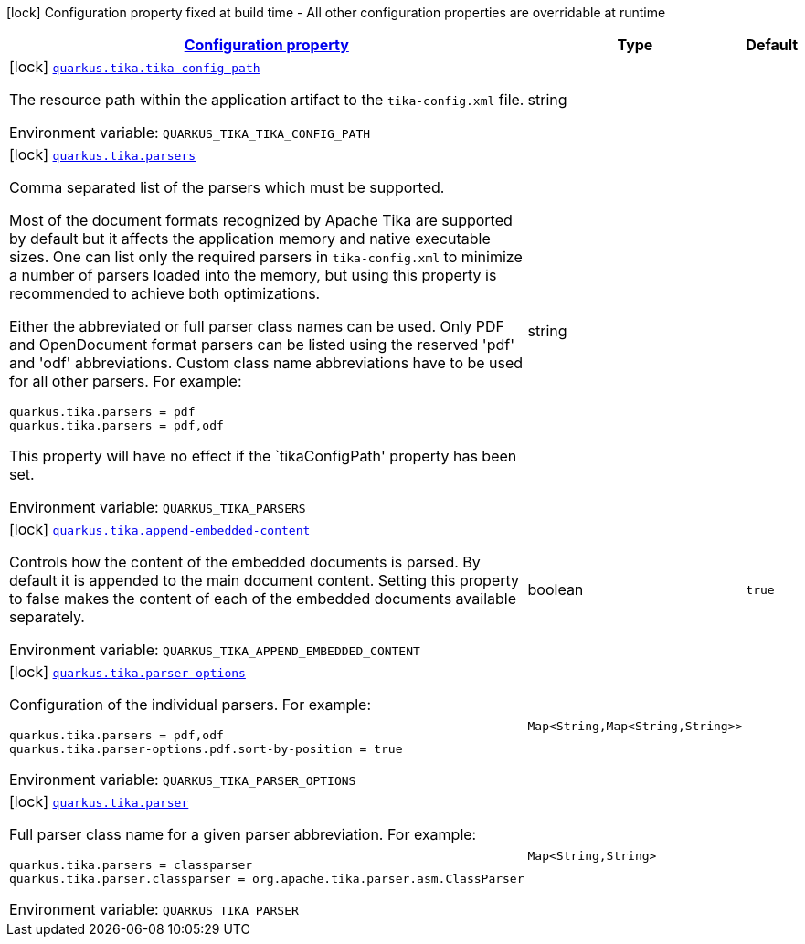 
:summaryTableId: quarkus-tika
[.configuration-legend]
icon:lock[title=Fixed at build time] Configuration property fixed at build time - All other configuration properties are overridable at runtime
[.configuration-reference.searchable, cols="80,.^10,.^10"]
|===

h|[[quarkus-tika_configuration]]link:#quarkus-tika_configuration[Configuration property]

h|Type
h|Default

a|icon:lock[title=Fixed at build time] [[quarkus-tika_quarkus.tika.tika-config-path]]`link:#quarkus-tika_quarkus.tika.tika-config-path[quarkus.tika.tika-config-path]`


[.description]
--
The resource path within the application artifact to the `tika-config.xml` file.

ifdef::add-copy-button-to-env-var[]
Environment variable: env_var_with_copy_button:+++QUARKUS_TIKA_TIKA_CONFIG_PATH+++[]
endif::add-copy-button-to-env-var[]
ifndef::add-copy-button-to-env-var[]
Environment variable: `+++QUARKUS_TIKA_TIKA_CONFIG_PATH+++`
endif::add-copy-button-to-env-var[]
--|string 
|


a|icon:lock[title=Fixed at build time] [[quarkus-tika_quarkus.tika.parsers]]`link:#quarkus-tika_quarkus.tika.parsers[quarkus.tika.parsers]`


[.description]
--
Comma separated list of the parsers which must be supported.

Most of the document formats recognized by Apache Tika are supported by default but it affects the application memory and native executable sizes. One can list only the required parsers in `tika-config.xml` to minimize a number of parsers loaded into the memory, but using this property is recommended to achieve both optimizations.

Either the abbreviated or full parser class names can be used. Only PDF and OpenDocument format parsers can be listed using the reserved 'pdf' and 'odf' abbreviations. Custom class name abbreviations have to be used for all other parsers. For example:

```
// Only PDF parser is required:
quarkus.tika.parsers = pdf
// Only PDF and OpenDocument parsers are required:
quarkus.tika.parsers = pdf,odf
```

This property will have no effect if the `tikaConfigPath' property has been set.

ifdef::add-copy-button-to-env-var[]
Environment variable: env_var_with_copy_button:+++QUARKUS_TIKA_PARSERS+++[]
endif::add-copy-button-to-env-var[]
ifndef::add-copy-button-to-env-var[]
Environment variable: `+++QUARKUS_TIKA_PARSERS+++`
endif::add-copy-button-to-env-var[]
--|string 
|


a|icon:lock[title=Fixed at build time] [[quarkus-tika_quarkus.tika.append-embedded-content]]`link:#quarkus-tika_quarkus.tika.append-embedded-content[quarkus.tika.append-embedded-content]`


[.description]
--
Controls how the content of the embedded documents is parsed. By default it is appended to the main document content. Setting this property to false makes the content of each of the embedded documents available separately.

ifdef::add-copy-button-to-env-var[]
Environment variable: env_var_with_copy_button:+++QUARKUS_TIKA_APPEND_EMBEDDED_CONTENT+++[]
endif::add-copy-button-to-env-var[]
ifndef::add-copy-button-to-env-var[]
Environment variable: `+++QUARKUS_TIKA_APPEND_EMBEDDED_CONTENT+++`
endif::add-copy-button-to-env-var[]
--|boolean 
|`true`


a|icon:lock[title=Fixed at build time] [[quarkus-tika_quarkus.tika.parser-options-parser-options]]`link:#quarkus-tika_quarkus.tika.parser-options-parser-options[quarkus.tika.parser-options]`


[.description]
--
Configuration of the individual parsers. For example:

```
quarkus.tika.parsers = pdf,odf
quarkus.tika.parser-options.pdf.sort-by-position = true
```

ifdef::add-copy-button-to-env-var[]
Environment variable: env_var_with_copy_button:+++QUARKUS_TIKA_PARSER_OPTIONS+++[]
endif::add-copy-button-to-env-var[]
ifndef::add-copy-button-to-env-var[]
Environment variable: `+++QUARKUS_TIKA_PARSER_OPTIONS+++`
endif::add-copy-button-to-env-var[]
--|`Map<String,Map<String,String>>` 
|


a|icon:lock[title=Fixed at build time] [[quarkus-tika_quarkus.tika.parser-parser]]`link:#quarkus-tika_quarkus.tika.parser-parser[quarkus.tika.parser]`


[.description]
--
Full parser class name for a given parser abbreviation. For example:

```
quarkus.tika.parsers = classparser
quarkus.tika.parser.classparser = org.apache.tika.parser.asm.ClassParser
```

ifdef::add-copy-button-to-env-var[]
Environment variable: env_var_with_copy_button:+++QUARKUS_TIKA_PARSER+++[]
endif::add-copy-button-to-env-var[]
ifndef::add-copy-button-to-env-var[]
Environment variable: `+++QUARKUS_TIKA_PARSER+++`
endif::add-copy-button-to-env-var[]
--|`Map<String,String>` 
|

|===